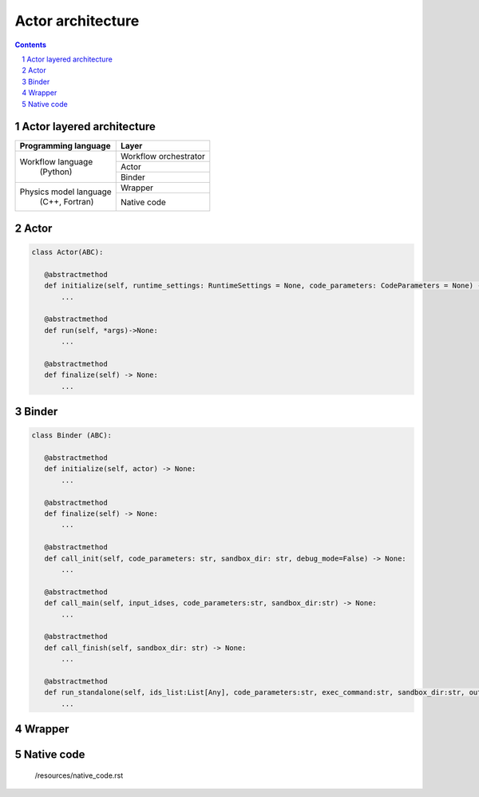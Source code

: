 ############################################################
Actor architecture
############################################################
.. contents::
.. sectnum::

.. _native_code_api:
Actor layered architecture
#######################################################################################################################

+----------------------------+-------------------------+
| Programming language       |     Layer               |
+============================+=========================+
|                            |  Workflow orchestrator  |
|                            +-------------------------+
| Workflow language          | Actor                   |
+           (Python)         +-------------------------+
|                            | Binder                  |
+----------------------------+-------------------------+
|Physics model language      | Wrapper                 |
| (C++, Fortran)             +-------------------------+
+                            | Native code             |
+----------------------------+-------------------------+


Actor
#######################################################################################################################

.. code-block:: python

 class Actor(ABC):

    @abstractmethod
    def initialize(self, runtime_settings: RuntimeSettings = None, code_parameters: CodeParameters = None) -> None:
        ...

    @abstractmethod
    def run(self, *args)->None:
        ...

    @abstractmethod
    def finalize(self) -> None:
        ...
Binder
#######################################################################################################################

.. code-block:: python

 class Binder (ABC):

    @abstractmethod
    def initialize(self, actor) -> None:
        ...

    @abstractmethod
    def finalize(self) -> None:
        ...

    @abstractmethod
    def call_init(self, code_parameters: str, sandbox_dir: str, debug_mode=False) -> None:
        ...

    @abstractmethod
    def call_main(self, input_idses, code_parameters:str, sandbox_dir:str) -> None:
        ...

    @abstractmethod
    def call_finish(self, sandbox_dir: str) -> None:
        ...

    @abstractmethod
    def run_standalone(self, ids_list:List[Any], code_parameters:str, exec_command:str, sandbox_dir:str, output_stream) -> None:
        ...

Wrapper
#######################################################################################################################


Native code
#######################################################################################################################


 /resources/native_code.rst
